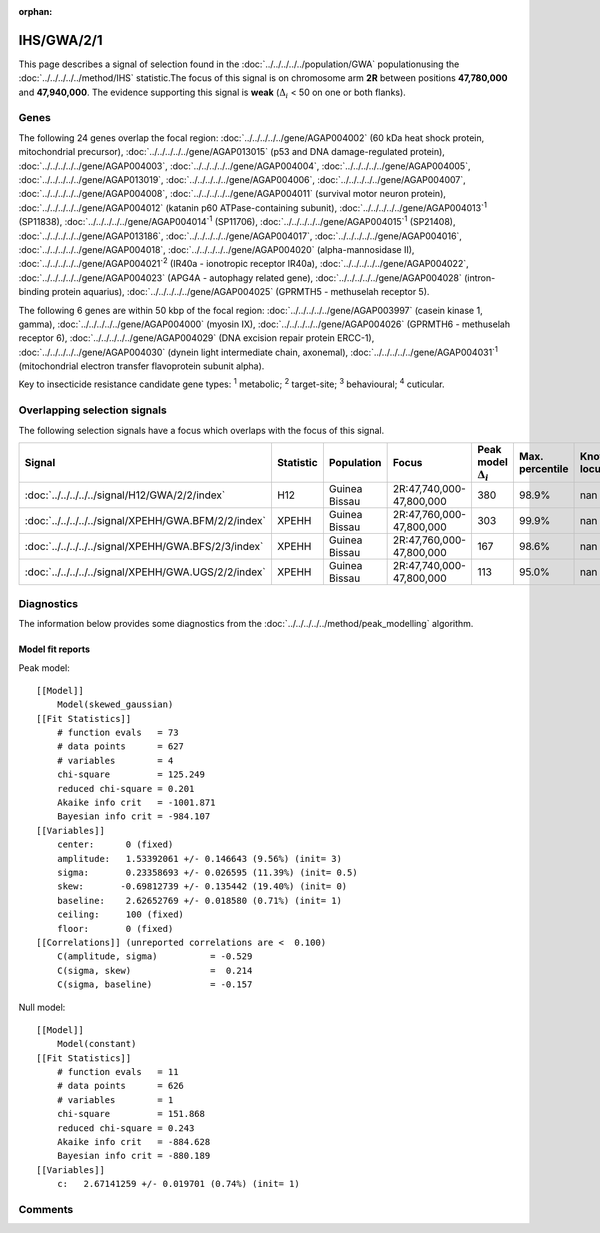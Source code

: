 :orphan:




IHS/GWA/2/1
===========

This page describes a signal of selection found in the
:doc:`../../../../../population/GWA` populationusing the :doc:`../../../../../method/IHS` statistic.The focus of this signal is on chromosome arm
**2R** between positions **47,780,000** and
**47,940,000**.
The evidence supporting this signal is
**weak** (:math:`\Delta_{i}` < 50 on one or both flanks).





.. raw:: html
    :file: peak_location.html

.. raw:: html

    <div class='bokeh-figure figure'><p class='caption'>
    <strong>Signal location</strong>. Blue markers show the values of the selection statistic.
    The dashed black line shows the fitted peak model. The shaded red area shows the focus of the
    selection signal. The shaded blue area shows the genomic region in linkage with the
    selection event. Use the mouse wheel or the controls at the top right of the plot to zoom
    in, and hover over genes to see gene names and descriptions.
    </p></div>

Genes
-----


The following 24 genes overlap the focal region: :doc:`../../../../../gene/AGAP004002` (60 kDa heat shock protein, mitochondrial precursor),  :doc:`../../../../../gene/AGAP013015` (p53 and DNA damage-regulated protein),  :doc:`../../../../../gene/AGAP004003`,  :doc:`../../../../../gene/AGAP004004`,  :doc:`../../../../../gene/AGAP004005`,  :doc:`../../../../../gene/AGAP013019`,  :doc:`../../../../../gene/AGAP004006`,  :doc:`../../../../../gene/AGAP004007`,  :doc:`../../../../../gene/AGAP004008`,  :doc:`../../../../../gene/AGAP004011` (survival motor neuron protein),  :doc:`../../../../../gene/AGAP004012` (katanin p60 ATPase-containing subunit),  :doc:`../../../../../gene/AGAP004013`:sup:`1` (SP11838),  :doc:`../../../../../gene/AGAP004014`:sup:`1` (SP11706),  :doc:`../../../../../gene/AGAP004015`:sup:`1` (SP21408),  :doc:`../../../../../gene/AGAP013186`,  :doc:`../../../../../gene/AGAP004017`,  :doc:`../../../../../gene/AGAP004016`,  :doc:`../../../../../gene/AGAP004018`,  :doc:`../../../../../gene/AGAP004020` (alpha-mannosidase II),  :doc:`../../../../../gene/AGAP004021`:sup:`2` (IR40a - ionotropic receptor IR40a),  :doc:`../../../../../gene/AGAP004022`,  :doc:`../../../../../gene/AGAP004023` (APG4A - autophagy related gene),  :doc:`../../../../../gene/AGAP004028` (intron-binding protein aquarius),  :doc:`../../../../../gene/AGAP004025` (GPRMTH5 - methuselah receptor 5).



The following 6 genes are within 50 kbp of the focal
region: :doc:`../../../../../gene/AGAP003997` (casein kinase 1, gamma),  :doc:`../../../../../gene/AGAP004000` (myosin IX),  :doc:`../../../../../gene/AGAP004026` (GPRMTH6 - methuselah receptor 6),  :doc:`../../../../../gene/AGAP004029` (DNA excision repair protein ERCC-1),  :doc:`../../../../../gene/AGAP004030` (dynein light intermediate chain, axonemal),  :doc:`../../../../../gene/AGAP004031`:sup:`1` (mitochondrial electron transfer flavoprotein subunit alpha).


Key to insecticide resistance candidate gene types: :sup:`1` metabolic;
:sup:`2` target-site; :sup:`3` behavioural; :sup:`4` cuticular.

Overlapping selection signals
-----------------------------

The following selection signals have a focus which overlaps with the
focus of this signal.

.. cssclass:: table-hover
.. list-table::
    :widths: auto
    :header-rows: 1

    * - Signal
      - Statistic
      - Population
      - Focus
      - Peak model :math:`\Delta_{i}`
      - Max. percentile
      - Known locus
    * - :doc:`../../../../../signal/H12/GWA/2/2/index`
      - H12
      - Guinea Bissau
      - 2R:47,740,000-47,800,000
      - 380
      - 98.9%
      - nan
    * - :doc:`../../../../../signal/XPEHH/GWA.BFM/2/2/index`
      - XPEHH
      - Guinea Bissau
      - 2R:47,760,000-47,800,000
      - 303
      - 99.9%
      - nan
    * - :doc:`../../../../../signal/XPEHH/GWA.BFS/2/3/index`
      - XPEHH
      - Guinea Bissau
      - 2R:47,760,000-47,800,000
      - 167
      - 98.6%
      - nan
    * - :doc:`../../../../../signal/XPEHH/GWA.UGS/2/2/index`
      - XPEHH
      - Guinea Bissau
      - 2R:47,740,000-47,800,000
      - 113
      - 95.0%
      - nan
    




Diagnostics
-----------

The information below provides some diagnostics from the
:doc:`../../../../../method/peak_modelling` algorithm.

.. raw:: html

    <div class="figure">
    <img src="../../../../../_static/data/signal/IHS/GWA/2/1/peak_finding.png"/>
    <p class="caption"><strong>Selection signal in context</strong>. @@TODO</p>
    </div>

.. raw:: html

    <div class="figure">
    <img src="../../../../../_static/data/signal/IHS/GWA/2/1/peak_targetting.png"/>
    <p class="caption"><strong>Peak targetting</strong>. @@TODO</p>
    </div>

.. raw:: html

    <div class="figure">
    <img src="../../../../../_static/data/signal/IHS/GWA/2/1/peak_fit.png"/>
    <p class="caption"><strong>Peak fitting diagnostics</strong>. @@TODO</p>
    </div>

Model fit reports
~~~~~~~~~~~~~~~~~

Peak model::

    [[Model]]
        Model(skewed_gaussian)
    [[Fit Statistics]]
        # function evals   = 73
        # data points      = 627
        # variables        = 4
        chi-square         = 125.249
        reduced chi-square = 0.201
        Akaike info crit   = -1001.871
        Bayesian info crit = -984.107
    [[Variables]]
        center:      0 (fixed)
        amplitude:   1.53392061 +/- 0.146643 (9.56%) (init= 3)
        sigma:       0.23358693 +/- 0.026595 (11.39%) (init= 0.5)
        skew:       -0.69812739 +/- 0.135442 (19.40%) (init= 0)
        baseline:    2.62652769 +/- 0.018580 (0.71%) (init= 1)
        ceiling:     100 (fixed)
        floor:       0 (fixed)
    [[Correlations]] (unreported correlations are <  0.100)
        C(amplitude, sigma)          = -0.529 
        C(sigma, skew)               =  0.214 
        C(sigma, baseline)           = -0.157 


Null model::

    [[Model]]
        Model(constant)
    [[Fit Statistics]]
        # function evals   = 11
        # data points      = 626
        # variables        = 1
        chi-square         = 151.868
        reduced chi-square = 0.243
        Akaike info crit   = -884.628
        Bayesian info crit = -880.189
    [[Variables]]
        c:   2.67141259 +/- 0.019701 (0.74%) (init= 1)



Comments
--------


.. raw:: html

    <div id="disqus_thread"></div>
    <script>
    
    (function() { // DON'T EDIT BELOW THIS LINE
    var d = document, s = d.createElement('script');
    s.src = 'https://agam-selection-atlas.disqus.com/embed.js';
    s.setAttribute('data-timestamp', +new Date());
    (d.head || d.body).appendChild(s);
    })();
    </script>
    <noscript>Please enable JavaScript to view the <a href="https://disqus.com/?ref_noscript">comments.</a></noscript>


